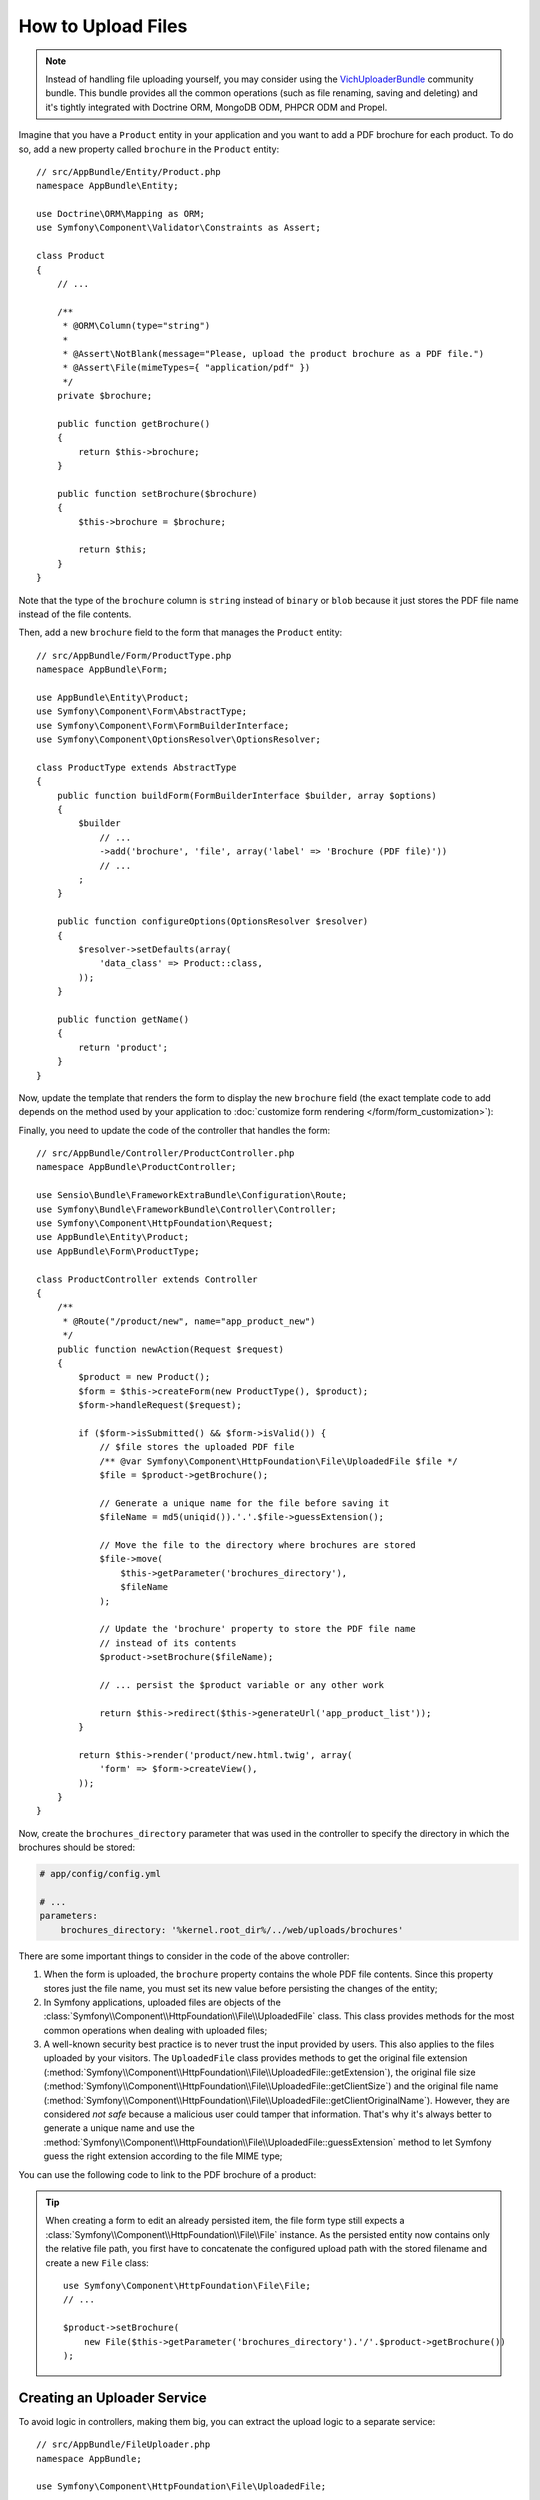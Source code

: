 .. index::
   single: Controller; Upload; File

How to Upload Files
===================

.. note::

    Instead of handling file uploading yourself, you may consider using the
    `VichUploaderBundle`_ community bundle. This bundle provides all the common
    operations (such as file renaming, saving and deleting) and it's tightly
    integrated with Doctrine ORM, MongoDB ODM, PHPCR ODM and Propel.

Imagine that you have a ``Product`` entity in your application and you want to
add a PDF brochure for each product. To do so, add a new property called ``brochure``
in the ``Product`` entity::

    // src/AppBundle/Entity/Product.php
    namespace AppBundle\Entity;

    use Doctrine\ORM\Mapping as ORM;
    use Symfony\Component\Validator\Constraints as Assert;

    class Product
    {
        // ...

        /**
         * @ORM\Column(type="string")
         *
         * @Assert\NotBlank(message="Please, upload the product brochure as a PDF file.")
         * @Assert\File(mimeTypes={ "application/pdf" })
         */
        private $brochure;

        public function getBrochure()
        {
            return $this->brochure;
        }

        public function setBrochure($brochure)
        {
            $this->brochure = $brochure;

            return $this;
        }
    }

Note that the type of the ``brochure`` column is ``string`` instead of ``binary``
or ``blob`` because it just stores the PDF file name instead of the file contents.

Then, add a new ``brochure`` field to the form that manages the ``Product`` entity::

    // src/AppBundle/Form/ProductType.php
    namespace AppBundle\Form;

    use AppBundle\Entity\Product;
    use Symfony\Component\Form\AbstractType;
    use Symfony\Component\Form\FormBuilderInterface;
    use Symfony\Component\OptionsResolver\OptionsResolver;

    class ProductType extends AbstractType
    {
        public function buildForm(FormBuilderInterface $builder, array $options)
        {
            $builder
                // ...
                ->add('brochure', 'file', array('label' => 'Brochure (PDF file)'))
                // ...
            ;
        }

        public function configureOptions(OptionsResolver $resolver)
        {
            $resolver->setDefaults(array(
                'data_class' => Product::class,
            ));
        }

        public function getName()
        {
            return 'product';
        }
    }

Now, update the template that renders the form to display the new ``brochure``
field (the exact template code to add depends on the method used by your application
to :doc:`customize form rendering </form/form_customization>`):

.. configuration-block::

    .. code-block:: html+twig

        {# app/Resources/views/product/new.html.twig #}
        <h1>Adding a new product</h1>

        {{ form_start(form) }}
            {# ... #}

            {{ form_row(form.brochure) }}
        {{ form_end(form) }}

    .. code-block:: html+php

        <!-- app/Resources/views/product/new.html.twig -->
        <h1>Adding a new product</h1>

        <?php echo $view['form']->start($form) ?>
            <?php echo $view['form']->row($form['brochure']) ?>
        <?php echo $view['form']->end($form) ?>

Finally, you need to update the code of the controller that handles the form::

    // src/AppBundle/Controller/ProductController.php
    namespace AppBundle\ProductController;

    use Sensio\Bundle\FrameworkExtraBundle\Configuration\Route;
    use Symfony\Bundle\FrameworkBundle\Controller\Controller;
    use Symfony\Component\HttpFoundation\Request;
    use AppBundle\Entity\Product;
    use AppBundle\Form\ProductType;

    class ProductController extends Controller
    {
        /**
         * @Route("/product/new", name="app_product_new")
         */
        public function newAction(Request $request)
        {
            $product = new Product();
            $form = $this->createForm(new ProductType(), $product);
            $form->handleRequest($request);

            if ($form->isSubmitted() && $form->isValid()) {
                // $file stores the uploaded PDF file
                /** @var Symfony\Component\HttpFoundation\File\UploadedFile $file */
                $file = $product->getBrochure();

                // Generate a unique name for the file before saving it
                $fileName = md5(uniqid()).'.'.$file->guessExtension();

                // Move the file to the directory where brochures are stored
                $file->move(
                    $this->getParameter('brochures_directory'),
                    $fileName
                );

                // Update the 'brochure' property to store the PDF file name
                // instead of its contents
                $product->setBrochure($fileName);

                // ... persist the $product variable or any other work

                return $this->redirect($this->generateUrl('app_product_list'));
            }

            return $this->render('product/new.html.twig', array(
                'form' => $form->createView(),
            ));
        }
    }

Now, create the ``brochures_directory`` parameter that was used in the
controller to specify the directory in which the brochures should be stored:

.. code-block:: yaml

    # app/config/config.yml

    # ...
    parameters:
        brochures_directory: '%kernel.root_dir%/../web/uploads/brochures'

There are some important things to consider in the code of the above controller:

#. When the form is uploaded, the ``brochure`` property contains the whole PDF
   file contents. Since this property stores just the file name, you must set
   its new value before persisting the changes of the entity;
#. In Symfony applications, uploaded files are objects of the
   :class:`Symfony\\Component\\HttpFoundation\\File\\UploadedFile` class. This class
   provides methods for the most common operations when dealing with uploaded files;
#. A well-known security best practice is to never trust the input provided by
   users. This also applies to the files uploaded by your visitors. The ``UploadedFile``
   class provides methods to get the original file extension
   (:method:`Symfony\\Component\\HttpFoundation\\File\\UploadedFile::getExtension`),
   the original file size (:method:`Symfony\\Component\\HttpFoundation\\File\\UploadedFile::getClientSize`)
   and the original file name (:method:`Symfony\\Component\\HttpFoundation\\File\\UploadedFile::getClientOriginalName`).
   However, they are considered *not safe* because a malicious user could tamper
   that information. That's why it's always better to generate a unique name and
   use the :method:`Symfony\\Component\\HttpFoundation\\File\\UploadedFile::guessExtension`
   method to let Symfony guess the right extension according to the file MIME type;

You can use the following code to link to the PDF brochure of a product:

.. configuration-block::

    .. code-block:: html+twig

        <a href="{{ asset('uploads/brochures/' ~ product.brochure) }}">View brochure (PDF)</a>

    .. code-block:: html+php

        <a href="<?php echo $view['assets']->getUrl('uploads/brochures/'.$product->getBrochure()) ?>">
            View brochure (PDF)
        </a>

.. tip::

    When creating a form to edit an already persisted item, the file form type
    still expects a :class:`Symfony\\Component\\HttpFoundation\\File\\File`
    instance. As the persisted entity now contains only the relative file path,
    you first have to concatenate the configured upload path with the stored
    filename and create a new ``File`` class::

        use Symfony\Component\HttpFoundation\File\File;
        // ...

        $product->setBrochure(
            new File($this->getParameter('brochures_directory').'/'.$product->getBrochure())
        );

Creating an Uploader Service
----------------------------

To avoid logic in controllers, making them big, you can extract the upload
logic to a separate service::

    // src/AppBundle/FileUploader.php
    namespace AppBundle;

    use Symfony\Component\HttpFoundation\File\UploadedFile;

    class FileUploader
    {
        private $targetDir;

        public function __construct($targetDir)
        {
            $this->targetDir = $targetDir;
        }

        public function upload(UploadedFile $file)
        {
            $fileName = md5(uniqid()).'.'.$file->guessExtension();

            $file->move($this->getTargetDir(), $fileName);

            return $fileName;
        }

        public function getTargetDir()
        {
            return $this->targetDir;
        }
    }

Then, define a service for this class:

.. configuration-block::

    .. code-block:: yaml

        # app/config/services.yml
        services:
            # ...
            app.brochure_uploader:
                class: AppBundle\FileUploader
                arguments: ['%brochures_directory%']

    .. code-block:: xml

        <!-- app/config/config.xml -->
        <?xml version="1.0" encoding="UTF-8" ?>
        <container xmlns="http://symfony.com/schema/dic/services"
            xmlns:xsi="http://www.w3.org/2001/XMLSchema-instance"
            xsi:schemaLocation="http://symfony.com/schema/dic/services
                http://symfony.com/schema/dic/services/services-1.0.xsd">
            <!-- ... -->

            <service id="app.brochure_uploader" class="AppBundle\FileUploader">
                <argument>%brochures_directory%</argument>
            </service>

        </container>

    .. code-block:: php

        // app/config/services.php
        use AppBundle\FileUploader;

        // ...
        $container->register('app.brochure_uploader', FileUploader::class)
            ->addArgument('%brochures_directory%');

Now you're ready to use this service in the controller::

    // src/AppBundle/Controller/ProductController.php

    // ...
    public function newAction(Request $request)
    {
        // ...

        if ($form->isSubmitted() && $form->isValid()) {
            $file = $product->getBrochure();
            $fileName = $this->get('app.brochure_uploader')->upload($file);

            $product->setBrochure($fileName);

            // ...
        }

        // ...
    }

Using a Doctrine Listener
-------------------------

If you are using Doctrine to store the Product entity, you can create a
:doc:`Doctrine listener </doctrine/event_listeners_subscribers>` to
automatically upload the file when persisting the entity::

    // src/AppBundle/EventListener/BrochureUploadListener.php
    namespace AppBundle\EventListener;

    use Symfony\Component\HttpFoundation\File\UploadedFile;
    use Doctrine\ORM\Event\LifecycleEventArgs;
    use Doctrine\ORM\Event\PreUpdateEventArgs;
    use AppBundle\Entity\Product;
    use AppBundle\FileUploader;

    class BrochureUploadListener
    {
        private $uploader;

        public function __construct(FileUploader $uploader)
        {
            $this->uploader = $uploader;
        }

        public function prePersist(LifecycleEventArgs $args)
        {
            $entity = $args->getEntity();

            $this->uploadFile($entity);
        }

        public function preUpdate(PreUpdateEventArgs $args)
        {
            $entity = $args->getEntity();

            $this->uploadFile($entity);
        }

        private function uploadFile($entity)
        {
            // upload only works for Product entities
            if (!$entity instanceof Product) {
                return;
            }

            $file = $entity->getBrochure();

            // only upload new files
            if (!$file instanceof UploadedFile) {
                return;
            }

            $fileName = $this->uploader->upload($file);
            $entity->setBrochure($fileName);
        }
    }

Now, register this class as a Doctrine listener:

.. configuration-block::

    .. code-block:: yaml

        # app/config/services.yml
        services:
            # ...
            app.doctrine_brochure_listener:
                class: AppBundle\EventListener\BrochureUploadListener
                arguments: ['@app.brochure_uploader']
                tags:
                    - { name: doctrine.event_listener, event: prePersist }
                    - { name: doctrine.event_listener, event: preUpdate }

    .. code-block:: xml

        <!-- app/config/config.xml -->
        <?xml version="1.0" encoding="UTF-8" ?>
        <container xmlns="http://symfony.com/schema/dic/services"
            xmlns:xsi="http://www.w3.org/2001/XMLSchema-instance"
            xsi:schemaLocation="http://symfony.com/schema/dic/services
                http://symfony.com/schema/dic/services/services-1.0.xsd">
            <!-- ... -->

            <service id="app.doctrine_brochure_listener"
                class="AppBundle\EventListener\BrochureUploaderListener"
            >
                <argument type="service" id="app.brochure_uploader"/>

                <tag name="doctrine.event_listener" event="prePersist"/>
                <tag name="doctrine.event_listener" event="preUpdate"/>
            </service>

        </container>

    .. code-block:: php

        // app/config/services.php
        use AppBundle\EventListener\BrochureUploaderListener;
        use Symfony\Component\DependencyInjection\Reference;

        // ...
        $container->register('app.doctrine_brochure_listener', BrochureUploaderListener::class)
            ->addArgument(new Reference('brochures_directory'))
            ->addTag('doctrine.event_listener', array(
                'event' => 'prePersist',
            ))
            ->addTag('doctrine.event_listener', array(
                'event' => 'prePersist',
            ));

This listener is now automatically executed when persisting a new Product
entity. This way, you can remove everything related to uploading from the
controller.

.. tip::

    This listener can also create the ``File`` instance based on the path when
    fetching entities from the database::

        // ...
        use Symfony\Component\HttpFoundation\File\File;

        // ...
        class BrochureUploadListener
        {
            // ...

            public function postLoad(LifecycleEventArgs $args)
            {
                $entity = $args->getEntity();

                if (!$entity instanceof Product) {
                    return;
                }

                if ($fileName = $entity->getBrochure()) {
                    $entity->setBrochure(new File($this->uploader->getTargetDir().'/'.$fileName));
                }
            }
        }

    After adding these lines, configure the listener to also listen for the
    ``postLoad`` event.

.. _`VichUploaderBundle`: https://github.com/dustin10/VichUploaderBundle
